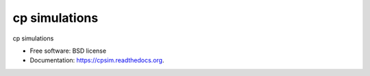 ===============================
cp simulations
===============================

.. image:: https://img.shields.io/travis/gautsi/cpsim.svg
        :target: https://travis-ci.org/gautsi/cpsim

cp simulations

* Free software: BSD license
* Documentation: https://cpsim.readthedocs.org.

